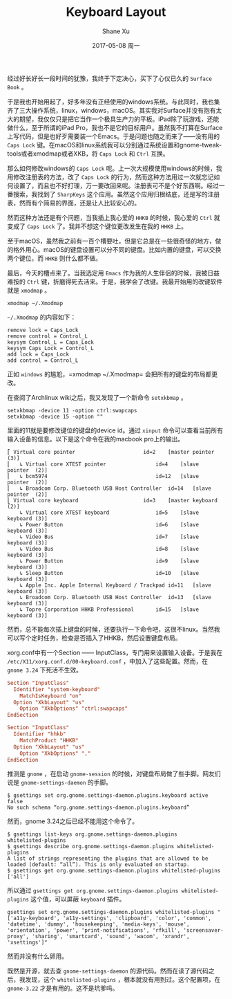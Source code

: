 #+TITLE:       Keyboard Layout
#+AUTHOR:      Shane Xu
#+EMAIL:       xusheng0711@gmail.com
#+DATE:        2017-05-08 周一
#+URI:         /blog/%y/%m/%d/keyboard-layout
#+KEYWORDS:    linux, macOS, windows
#+TAGS:        吐槽
#+LANGUAGE:    en
#+OPTIONS:     H:3 num:nil toc:nil \n:nil ::t |:t ^:nil -:nil f:t *:t <:t
#+DESCRIPTION: <TODO: insert your description here>

经过好长好长一段时间的犹豫，我终于下定决心，买下了心仪已久的 =Surface Book= 。

于是我也开始用起了，好多年没有正经使用的windows系统。与此同时，我也集齐了三大操作系统，linux，windows，macOS。其实我对Surface并没有抱有太大的期望，我仅仅只是把它当作一个极具生产力的平板。iPad除了玩游戏，还能做什么，至于所谓的iPad Pro，我也不是它的目标用户。虽然我不打算在Surface上写代码，但是也好歹需要装一个Emacs。于是问题也随之而来了——没有用的 =Caps Lock= 键。在macOS和linux系统我可以分别通过系统设置和gnome-tweak-tools或者xmodmap或者XKB，将 =Caps Lock= 和 =Ctrl= 互换。

那么如何修改windows的 =Caps Lock= 呢。上一次大规模使用windows的时候，我用修改注册表的方法，改了 =Caps Lock= 的行为，然而这种方法用过一次就忘记如何设置了，而且也不好打理，万一要改回来呢。注册表可不是个好东西啊。经过一番搜索，我找到了 =SharpKeys= 这个应用。虽然这个应用归根结底，还是写的注册表，然而有个简易的界面，还是让人比较安心的。

[[./sharpkeys.png]]

然而这种方法还是有个问题，当我插上我心爱的 =HHKB= 的时候，我心爱的 =Ctrl= 就变成了 =Caps Lock= 了。我并不想这个键位更改发生在我的 =HHKB= 上。

至于macOS，虽然我之前有一百个槽要吐，但是它总是在一些很奇怪的地方，做的格外用心。macOS的键盘设置可以分不同的键盘。比如内置的键盘，可以交换两个键位，而 =HHKB= 则什么都不做。

[[./macos_keyboard.png]]

最后，今天的槽点来了。当我选定用 =Emacs= 作为我的人生伴侣的时候，我被日益难按的 =Ctrl= 键，折磨得死去活来。于是，我学会了改键。我最开始用的改键软件就是 =xmodmap= 。

#+BEGIN_SRC shell
xmodmap ~/.Xmodmap
#+END_SRC

=~/.Xmodmap= 的内容如下：

#+BEGIN_SRC text
remove lock = Caps_Lock
remove control = Control_L
keysym Control_L = Caps_Lock
keysym Caps_Lock = Control_L
add lock = Caps_Lock
add control = Control_L
#+END_SRC

正如 =windows= 的尴尬，=xmodmap ~/.Xmodmap= 会把所有的键盘的布局都更改。

在查阅了Archlinux wiki之后，我又发现了一个新命令 =setxkbmap= 。

#+BEGIN_SRC shell
setxkbmap -device 11 -option ctrl:swapcaps
setxkbmap -device 15 -option ""
#+END_SRC

里面的11就是要修改键位的键盘的device id。通过 =xinput= 命令可以查看当前所有输入设备的信息。以下是这个命令在我的macbook pro上的输出。

#+BEGIN_SRC text
⎡ Virtual core pointer                    	id=2	[master pointer  (3)]
⎜   ↳ Virtual core XTEST pointer              	id=4	[slave  pointer  (2)]
⎜   ↳ bcm5974                                 	id=12	[slave  pointer  (2)]
⎜   ↳ Broadcom Corp. Bluetooth USB Host Controller	id=14	[slave  pointer  (2)]
⎣ Virtual core keyboard                   	id=3	[master keyboard (2)]
    ↳ Virtual core XTEST keyboard             	id=5	[slave  keyboard (3)]
    ↳ Power Button                            	id=6	[slave  keyboard (3)]
    ↳ Video Bus                               	id=7	[slave  keyboard (3)]
    ↳ Video Bus                               	id=8	[slave  keyboard (3)]
    ↳ Power Button                            	id=9	[slave  keyboard (3)]
    ↳ Sleep Button                            	id=10	[slave  keyboard (3)]
    ↳ Apple Inc. Apple Internal Keyboard / Trackpad	id=11	[slave  keyboard (3)]
    ↳ Broadcom Corp. Bluetooth USB Host Controller	id=13	[slave  keyboard (3)]
    ↳ Topre Corporation HHKB Professional     	id=15	[slave  keyboard (3)]
#+END_SRC

然而，总不能每次插上键盘的时候，还要执行一下命令吧，这很不linux。当然我可以写个定时任务，检查是否插入了HHKB，然后设置键盘布局。

xorg.conf中有一个Section —— InputClass，专门用来设置输入设备。于是我在 =/etc/X11/xorg.conf.d/00-keyboard.conf= ，中加入了这些配置。然而，在 =gnome 3.24= 下死活不生效。

#+BEGIN_SRC conf
Section "InputClass"
  Identifier "system-keyboard"
	MatchIsKeyboard "on"
  Option "XkbLayout" "us"
	Option "XkbOptions" "ctrl:swapcaps"
EndSection
#+END_SRC

#+BEGIN_SRC conf
Section "InputClass"
  Identifier "hhkb"
	MatchProduct "HHKB"
  Option "XkbLayout" "us"
	Option "XkbOptions" ","
EndSection
#+END_SRC

推测是 =gnome= ，在启动 =gnome-session= 的时候，对键盘布局做了些手脚。网友们说是 =gnome-settings-daemon= 的手脚。

#+BEGIN_SRC text
$ gsettings set org.gnome.settings-daemon.plugins.keyboard active false
No such schema “org.gnome.settings-daemon.plugins.keyboard”
#+END_SRC

然而，gnome 3.24之后已经不能用这个命令了。

#+BEGIN_SRC text
$ gsettings list-keys org.gnome.settings-daemon.plugins
whitelisted-plugins
$ gsettings describe org.gnome.settings-daemon.plugins whitelisted-plugins
A list of strings representing the plugins that are allowed to be loaded (default: “all”). This is only evaluated on startup.
$ gsettings get org.gnome.settings-daemon.plugins whitelisted-plugins
['all']
#+END_SRC

所以通过 =gsettings get org.gnome.settings-daemon.plugins whitelisted-plugins= 这个值，可以屏蔽 =keyboard= 插件。

#+BEGIN_SRC text
gsettings set org.gnome.settings-daemon.plugins whitelisted-plugins "['a11y-keyboard', 'a11y-settings', 'clipboard', 'color', 'common', 'datetime', 'dummy', 'housekeeping', 'media-keys', 'mouse', 'orientation', 'power', 'print-notifications', 'rfkill', 'screensaver-proxy', 'sharing', 'smartcard', 'sound', 'wacom', 'xrandr', 'xsettings']"
#+END_SRC

然而并没有什么卵用。

既然是开源，就去查 =gnome-settings-daemon= 的源代码。然而在读了源代码之后，我发现，这个 =whitelisted-plugins= ，根本就没有用到过。这个配置项，在 =gnome-3.22= 才是有用的。这不是坑爹吗。
